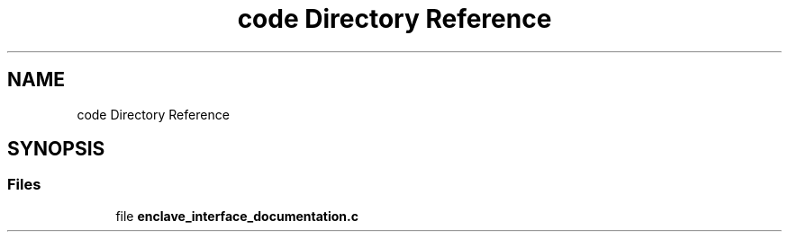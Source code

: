.TH "code Directory Reference" 3 "Tue May 4 2021" "signal_enclave_interface" \" -*- nroff -*-
.ad l
.nh
.SH NAME
code Directory Reference
.SH SYNOPSIS
.br
.PP
.SS "Files"

.in +1c
.ti -1c
.RI "file \fBenclave_interface_documentation\&.c\fP"
.br
.in -1c
